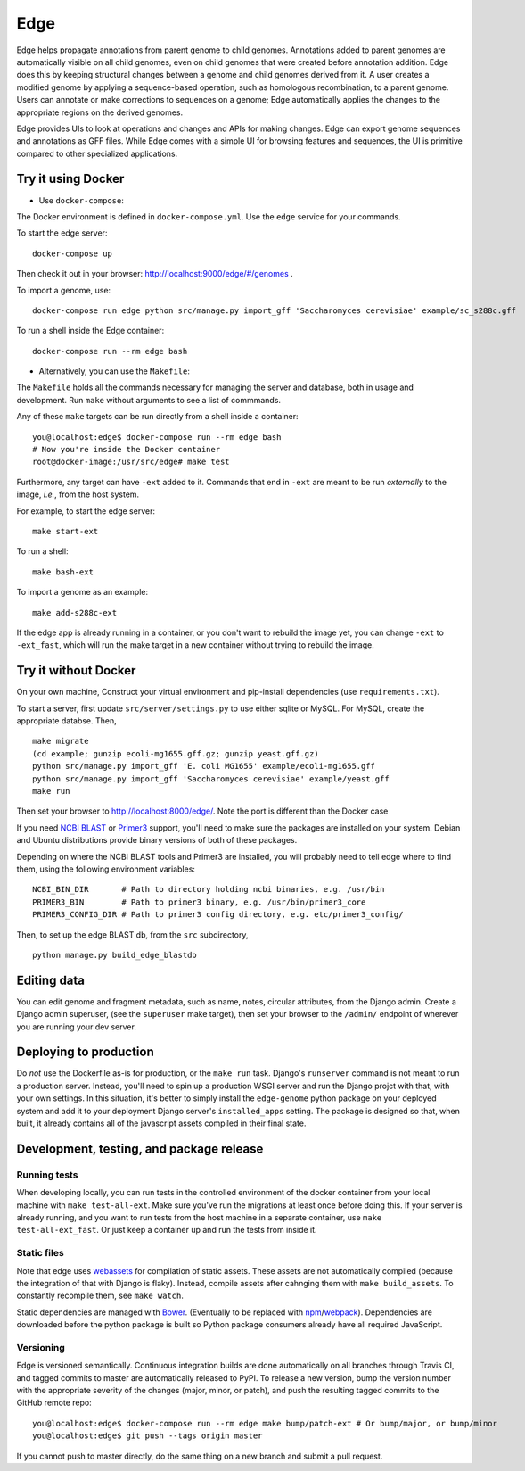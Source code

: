 ====
Edge
====

.. image:: https://travis-ci.org/ginkgobioworks/edge.svg?branch=master
    :target: https://travis-ci.org/ginkgobioworks/edge

Edge helps propagate annotations from parent genome to child genomes.
Annotations added to parent genomes are automatically visible on all child
genomes, even on child genomes that were created before annotation addition.
Edge does this by keeping structural changes between a genome and child genomes
derived from it. A user creates a modified genome by applying a sequence-based
operation, such as homologous recombination, to a parent genome. Users can
annotate or make corrections to sequences on a genome; Edge automatically
applies the changes to the appropriate regions on the derived genomes.

Edge provides UIs to look at operations and changes and APIs for making
changes. Edge can export genome sequences and annotations as GFF files.  While
Edge comes with a simple UI for browsing features and sequences, the UI is
primitive compared to other specialized applications.



Try it using Docker
-------------------
* Use ``docker-compose``:

The Docker environment is defined in ``docker-compose.yml``. Use the ``edge`` service for your
commands.

To start the edge server:

::

    docker-compose up

Then check it out in your browser: http://localhost:9000/edge/#/genomes .

To import a genome, use:

::

    docker-compose run edge python src/manage.py import_gff 'Saccharomyces cerevisiae' example/sc_s288c.gff

To run a shell inside the Edge container:

::

    docker-compose run --rm edge bash

* Alternatively, you can use the ``Makefile``:

The ``Makefile`` holds all the commands necessary for managing the server and database, both in
usage and development. Run ``make`` without arguments to see a list of commmands.

Any of these ``make`` targets can be run directly from a shell inside a container:

::

    you@localhost:edge$ docker-compose run --rm edge bash
    # Now you're inside the Docker container
    root@docker-image:/usr/src/edge# make test

Furthermore, any target can have ``-ext`` added to it. Commands that end in ``-ext`` are meant to be
run *externally* to the image, *i.e.*, from the host system.

For example, to start the edge server:

::

    make start-ext


To run a shell:

::

    make bash-ext


To import a genome as an example:

::

    make add-s288c-ext


If the edge app is already running in a container, or you don't want to rebuild the image yet, you
can change ``-ext`` to ``-ext_fast``, which will run the make target in a new container without
trying to rebuild the image.


Try it without Docker
---------------------

On your own machine, Construct your virtual environment and pip-install dependencies (use
``requirements.txt``).

To start a server, first update ``src/server/settings.py`` to use either sqlite or MySQL. For MySQL,
create the appropriate databse. Then,

::

    make migrate
    (cd example; gunzip ecoli-mg1655.gff.gz; gunzip yeast.gff.gz)
    python src/manage.py import_gff 'E. coli MG1655' example/ecoli-mg1655.gff
    python src/manage.py import_gff 'Saccharomyces cerevisiae' example/yeast.gff
    make run

Then set your browser to http://localhost:8000/edge/. Note the port is different than the Docker
case

If you need `NCBI BLAST`_ or Primer3_ support, you'll need to make sure the packages are installed
on your system. Debian and Ubuntu distributions provide binary versions of both of these packages.

Depending on where the NCBI BLAST tools and Primer3 are installed, you will probably need to tell
edge where to find them, using the following environment variables:

::

    NCBI_BIN_DIR       # Path to directory holding ncbi binaries, e.g. /usr/bin
    PRIMER3_BIN        # Path to primer3 binary, e.g. /usr/bin/primer3_core
    PRIMER3_CONFIG_DIR # Path to primer3 config directory, e.g. etc/primer3_config/


Then, to set up the edge BLAST db, from the ``src`` subdirectory,

::

    python manage.py build_edge_blastdb

.. _NCBI BLAST: https://blast.ncbi.nlm.nih.gov/Blast.cgi?PAGE_TYPE=BlastDocs&DOC_TYPE=Download
.. _Primer3: https://sourceforge.net/projects/primer3/


Editing data
------------

You can edit genome and fragment metadata, such as name, notes, circular attributes, from the Django
admin. Create a Django admin superuser, (see the ``superuser`` make target), then set your browser
to the ``/admin/`` endpoint of wherever you are running your dev server.


Deploying to production
-----------------------

Do *not* use the Dockerfile as-is for production, or the ``make run`` task. Django's ``runserver``
command is not meant to run a production server. Instead, you'll need to spin up a production WSGI
server and run the Django projct with that, with your own settings. In this situation, it's better
to simply install the ``edge-genome`` python package on your deployed system and add it to your
deployment Django server's ``installed_apps`` setting. The package is designed so that, when built,
it already contains all of the javascript assets compiled in their final state.


Development, testing, and package release
-----------------------------------------

Running tests
~~~~~~~~~~~~~

When developing locally, you can run tests in the controlled environment of the docker container
from your local machine with ``make test-all-ext``. Make sure you've run the migrations at least once
before doing this. If your server is already running, and you want to run tests from the host
machine in a separate container, use ``make test-all-ext_fast``. Or just keep a container up and run
the tests from inside it.

Static files
~~~~~~~~~~~~

Note that edge uses webassets_ for compilation of static assets. These assets are not automatically
compiled (because the integration of that with Django is flaky). Instead, compile assets after
cahnging them with ``make build_assets``. To constantly recompile them, see ``make watch``.

Static dependencies are managed with Bower_. (Eventually to be replaced with npm_/webpack_).
Dependencies are downloaded before the python package is built so Python package consumers already
have all required JavaScript.

Versioning
~~~~~~~~~~

Edge is versioned semantically. Continuous integration builds are done automatically on all branches
through Travis CI, and tagged commits to master are automatically released to PyPI. To release a new
version, bump the version number with the appropriate severity of the changes (major, minor, or
patch), and push the resulting tagged commits to the GitHub remote repo:

::

    you@localhost:edge$ docker-compose run --rm edge make bump/patch-ext # Or bump/major, or bump/minor
    you@localhost:edge$ git push --tags origin master

If you cannot push to master directly, do the same thing on a new branch and submit a pull request.

.. _webassets: https://webassets.readthedocs.io/
.. _Bower: https://bower.io/
.. _npm: https://npmjs.org/
.. _webpack: https://webpack.js.org/
